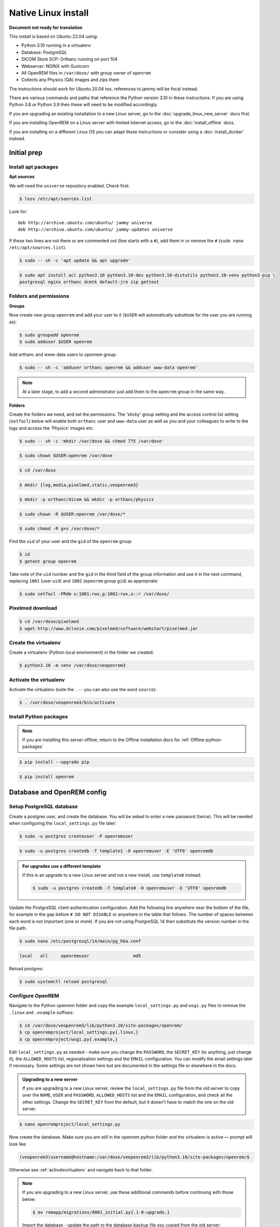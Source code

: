 Native Linux install
====================

**Document not ready for translation**

This install is based on Ubuntu 22.04 using:

* Python 3.10 running in a virtualenv
* Database: PostgreSQL
* DICOM Store SCP: Orthanc running on port 104
* Webserver: NGINX with Gunicorn
* All OpenREM files in ``/var/dose/`` with group owner of ``openrem``
* Collects any Physics (QA) images and zips them

The instructions should work for Ubuntu 20.04 too, references to jammy will be focal instead.

There are various commands and paths that reference the Python version 3.10 in these instructions. If you are using
Python 3.8 or Python 3.9 then these will need to be modified accordingly.

If you are upgrading an existing installation to a new Linux server, go to the :doc:`upgrade_linux_new_server` docs
first.

If you are installing OpenREM on a Linux server with limited internet access, go to the :doc:`install_offline` docs.

If you are installing on a different Linux OS you can adapt these instructions or consider using a
:doc:`install_docker` instead.

Initial prep
^^^^^^^^^^^^


Install apt packages
--------------------
**Apt sources**

We will need the ``universe`` repository enabled. Check first:

.. code-block:: console

    $ less /etc/apt/sources.list

Look for::

    deb http://archive.ubuntu.com/ubuntu/ jammy universe
    deb http://archive.ubuntu.com/ubuntu/ jammy-updates universe

If these two lines are not there or are commented out (line starts with a ``#``), add them in or remove the ``#``
(``sudo nano /etc/apt/sources.list``).

.. code-block:: console

    $ sudo -- sh -c 'apt update && apt upgrade'

.. code-block:: console

    $ sudo apt install acl python3.10 python3.10-dev python3.10-distutils python3.10-venv python3-pip \
    postgresql nginx orthanc dcmtk default-jre zip gettext

Folders and permissions
-----------------------

**Groups**

Now create new group ``openrem`` and add your user to it (``$USER`` will automatically substitute for the user you are
running as):

.. code-block:: console

    $ sudo groupadd openrem
    $ sudo adduser $USER openrem

Add orthanc and www-data users to openrem group:

.. code-block:: console

    $ sudo -- sh -c 'adduser orthanc openrem && adduser www-data openrem'

.. note::

    At a later stage, to add a second administrator just add them to the ``openrem`` group in the same way.

**Folders**

Create the folders we need, and set the permissions. The 'sticky' group setting and the access control list
setting (``setfacl``) below will enable both ``orthanc`` user and ``www-data`` user as well as you and your colleagues
to write to the logs and access the 'Physics' images etc:

.. code-block:: console

    $ sudo -- sh -c 'mkdir /var/dose && chmod 775 /var/dose'

.. code-block:: console

    $ sudo chown $USER:openrem /var/dose

.. code-block:: console

    $ cd /var/dose

.. code-block:: console

    $ mkdir {log,media,pixelmed,static,veopenrem3}

.. code-block:: console

    $ mkdir -p orthanc/dicom && mkdir -p orthanc/physics

.. code-block:: console

    $ sudo chown -R $USER:openrem /var/dose/*

.. code-block:: console

    $ sudo chmod -R g+s /var/dose/*

Find the ``uid`` of your user and the ``gid`` of the ``openrem`` group:

.. code-block:: console

    $ id
    $ getent group openrem

Take note of the ``uid`` number and the ``gid`` in the third field of the group information and use it in the next
command, replacing ``1001`` (user ``uid``) and ``1002`` (``openrem`` group ``gid``) as appropriate:

.. code-block:: console

    $ sudo setfacl -PRdm u:1001:rwx,g:1002:rwx,o::r /var/dose/


Pixelmed download
-----------------

.. code-block:: console

    $ cd /var/dose/pixelmed
    $ wget http://www.dclunie.com/pixelmed/software/webstart/pixelmed.jar

Create the virtualenv
---------------------

Create a virtualenv (Python local environment) in the folder we created:

.. code-block:: console

    $ python3.10 -m venv /var/dose/veopenrem3

.. _activatevirtualenv:

Activate the virtualenv
-----------------------

Activate the virtualenv (note the ``.`` -- you can also use the word ``source``):

.. code-block:: console

    $ . /var/dose/veopenrem3/bin/activate

Install Python packages
-----------------------

.. note::

    If you are installing this server offline, return to the Offline installation docs for
    :ref:`Offline-python-packages`

.. code-block:: console

    $ pip install --upgrade pip

.. code-block:: console

    $ pip install openrem

.. _Linux-DB:

Database and OpenREM config
^^^^^^^^^^^^^^^^^^^^^^^^^^^

Setup PostgreSQL database
-------------------------

Create a postgres user, and create the database. You will be asked to enter a new password (twice). This will be needed
when configuring the ``local_settings.py`` file later:

.. code-block:: console

    $ sudo -u postgres createuser -P openremuser

.. code-block:: console

    $ sudo -u postgres createdb -T template1 -O openremuser -E 'UTF8' openremdb

.. admonition:: For upgrades use a different template

    If this is an upgrade to a new Linux server and not a new install, use ``template0`` instead:

    .. code-block:: console

            $ sudo -u postgres createdb -T template0 -O openremuser -E 'UTF8' openremdb

Update the PostgreSQL client authentication configuration. Add the following line anywhere near the bottom of the file,
for example in the gap before ``# DO NOT DISABLE`` or anywhere in the table that follows. The number of spaces between
each word is not important (one or more). If you are not using PostgreSQL 14 then substitute the version number in the
file path.

.. code-block:: console

    $ sudo nano /etc/postgresql/14/main/pg_hba.conf

.. code-block:: none

    local   all     openremuser                 md5

Reload postgres:

.. code-block:: console

    $ sudo systemctl reload postgresql

.. _updatelinuxconfig:

Configure OpenREM
-----------------

Navigate to the Python openrem folder and copy the example ``local_settings.py`` and ``wsgi.py`` files to remove the
``.linux`` and ``.example`` suffixes:

.. code-block:: console

    $ cd /var/dose/veopenrem3/lib/python3.10/site-packages/openrem/
    $ cp openremproject/local_settings.py{.linux,}
    $ cp openremproject/wsgi.py{.example,}

Edit ``local_settings.py`` as needed - make sure you change the ``PASSWORD``, the ``SECRET_KEY`` (to anything, just
change it), the ``ALLOWED_HOSTS`` list, regionalisation settings and the ``EMAIL`` configuration. You can modify the
email settings later if necessary. Some settings are not shown here but are documented
in the settings file or elsewhere in the docs.

.. admonition:: Upgrading to a new server

    If you are upgrading to a new Linux server, review the ``local_settings.py`` file from the old server to copy over
    the ``NAME``, ``USER`` and ``PASSWORD``, ``ALLOWED_HOSTS`` list and the ``EMAIL`` configuration, and check all the
    other settings. Change the ``SECRET_KEY`` from the default, but it doesn't have to match the one on the old server.

.. code-block:: console

    $ nano openremproject/local_settings.py

.. code-block:: python
    :emphasize-lines: 4-6, 17-18,26-29,52,57,60,71-78

    DATABASES = {
        'default': {
            'ENGINE': 'django.db.backends.postgresql',
            'NAME': 'openremdb',
            'USER': 'openremuser',
            'PASSWORD': 'mysecretpassword',     # This is the password you set earlier
            'HOST': '',
            'PORT': '',
        }
    }

    MEDIA_ROOT = '/var/dose/media/'

    STATIC_ROOT = '/var/dose/static/'
    JS_REVERSE_OUTPUT_PATH = os.path.join(STATIC_ROOT, 'js', 'django_reverse')

    # Change secret key
    SECRET_KEY = 'hmj#)-$smzqk*=wuz9^a46rex30^$_j$rghp+1#y&amp;i+pys5b@$'

    # DEBUG mode: leave the hash in place for now, but remove it and the space (so DEBUG
    # is at the start of the line) as soon as something doesn't work. Put it back
    # when you get it working again.
    # DEBUG = True

    ALLOWED_HOSTS = [
        # Add the names and IP address of your host, for example:
        'openrem-server',
        'openrem-server.ad.abc.nhs.uk',
        '10.123.213.22',
    ]

    LOG_ROOT = '/var/dose/log'
    LOG_FILENAME = os.path.join(LOG_ROOT, 'openrem.log')
    QR_FILENAME = os.path.join(LOG_ROOT, 'openrem_qr.log')
    EXTRACTOR_FILENAME = os.path.join(LOG_ROOT, 'openrem_extractor.log')

    # Removed comment hashes to enable log file rotation:
    LOGGING['handlers']['file']['class'] = 'logging.handlers.RotatingFileHandler'
    LOGGING['handlers']['file']['maxBytes'] = 10 * 1024 * 1024  # 10*1024*1024 = 10 MB
    LOGGING['handlers']['file']['backupCount'] = 5  # number of log files to keep before deleting the oldest one
    LOGGING['handlers']['qr_file']['class'] = 'logging.handlers.RotatingFileHandler'
    LOGGING['handlers']['qr_file']['maxBytes'] = 10 * 1024 * 1024  # 10*1024*1024 = 10 MB
    LOGGING['handlers']['qr_file']['backupCount'] = 5  # number of log files to keep before deleting the oldest one
    LOGGING['handlers']['extractor_file']['class'] = 'logging.handlers.RotatingFileHandler'
    LOGGING['handlers']['extractor_file']['maxBytes'] = 10 * 1024 * 1024  # 10*1024*1024 = 10 MB
    LOGGING['handlers']['extractor_file']['backupCount'] = 5  # number of log files to keep before deleting the oldest one

    # Regionalisation settings
    #   Date format for exporting data to Excel xlsx files.
    #   Default in OpenREM is dd/mm/yyyy. Override it by uncommenting and customising below; a full list of codes is
    #   available at https://msdn.microsoft.com/en-us/library/ee634398.aspx.
    # XLSX_DATE = 'mm/dd/yyyy'
    #   Local time zone for this installation. Choices can be found here:
    #   http://en.wikipedia.org/wiki/List_of_tz_zones_by_name
    #   although not all choices may be available on all operating systems.
    #   In a Windows environment this must be set to your system time zone.
    TIME_ZONE = 'Europe/London'
    #   Language code for this installation. All choices can be found here:
    #   http://www.i18nguy.com/unicode/language-identifiers.html
    LANGUAGE_CODE = 'en-us'

    DCMTK_PATH = '/usr/bin'
    DCMCONV = os.path.join(DCMTK_PATH, 'dcmconv')
    DCMMKDIR = os.path.join(DCMTK_PATH, 'dcmmkdir')
    JAVA_EXE = '/usr/bin/java'
    JAVA_OPTIONS = '-Xms256m -Xmx512m -Xss1m -cp'
    PIXELMED_JAR = '/var/dose/pixelmed/pixelmed.jar'
    PIXELMED_JAR_OPTIONS = '-Djava.awt.headless=true com.pixelmed.doseocr.OCR -'

    # E-mail server settings - see https://docs.djangoproject.com/en/2.2/topics/email/
    EMAIL_HOST = 'localhost'
    EMAIL_PORT = 25
    EMAIL_HOST_USER = ''
    EMAIL_HOST_PASSWORD = ''
    EMAIL_USE_TLS = 0         # Use 0 for False, 1 for True
    EMAIL_USE_SSL = 0         # Use 0 for False, 1 for True
    EMAIL_DOSE_ALERT_SENDER = 'your.alert@email.address'
    EMAIL_OPENREM_URL = 'http://your.openrem.server'

Now create the database. Make sure you are still in the openrem python folder and
the virtualenv is active — prompt will look like

.. code-block:: console

    (veopenrem3)username@hostname:/var/dose/veopenrem3/lib/python3.10/site-packages/openrem/$

Otherwise see :ref:`activatevirtualenv` and navigate back to that folder.

.. note::

    If you are upgrading to a new Linux server, use these additional commands before continuing with those below:

    .. code-block:: console

        $ mv remapp/migrations/0001_initial.py{.1-0-upgrade,}

    Import the database - update the path to the database backup file you copied from the old server:

    .. code-block:: console

        $ pg_restore -U openremuser -d openremdb /path/to/pre-1-0-upgrade-dump.bak


    Migrate the database:

    .. code-block:: console

        $ python manage.py migrate --fake-initial

    .. code-block:: console

        $ python manage.py migrate remapp --fake


.. code-block:: console

    $ python manage.py makemigrations remapp
    $ python manage.py migrate
    $ python manage.py loaddata openskin_safelist.json
    $ python manage.py collectstatic --no-input --clear
    $ python manage.py compilemessages
    $ python manage.py createsuperuser

.. _Install Linux webserver:

Webserver
^^^^^^^^^

Configure NGINX and Gunicorn
----------------------------

Copy in the OpenREM site config file

.. code-block:: console

    $ cd /var/dose/veopenrem3/lib/python3.10/site-packages/openrem/
    $ sudo cp sample-config/openrem-server /etc/nginx/sites-available/openrem-server

.. note::

    Content of NGINX config file:

    .. code-block:: nginx

        server {
            listen 80;
            server_name openrem-server;

            location /static {
                alias /var/dose/static;
            }

            location / {
                proxy_pass http://unix:/tmp/openrem-server.socket;
                proxy_set_header Host $host;
                proxy_read_timeout 300s;
            }
        }

Remove the default config and make ours active:

.. code-block:: console

    $ sudo rm /etc/nginx/sites-enabled/default

.. code-block:: console

    $ sudo ln -s /etc/nginx/sites-available/openrem-server /etc/nginx/sites-enabled/openrem-server

Copy the Gunicorn systemd service file into place:

.. code-block:: console

    $ cd /var/dose/veopenrem3/lib/python3.10/site-packages/openrem/
    $ sudo cp sample-config/openrem-gunicorn.service /etc/systemd/system/openrem-gunicorn.service

.. note::

    Content of systemd file:

    .. code-block:: bash

        [Unit]
        Description=Gunicorn server for OpenREM

        [Service]
        Restart=on-failure
        User=www-data
        WorkingDirectory=/var/dose/veopenrem3/lib/python3.10/site-packages/openrem

        ExecStart=/var/dose/veopenrem3/bin/gunicorn \
            --bind unix:/tmp/openrem-server.socket \
            openremproject.wsgi:application --timeout 300

        [Install]
        WantedBy=multi-user.target

Load the new systemd configurations:

.. code-block:: console

    $ sudo systemctl daemon-reload

Set the new Gunicorn service to start on boot:

.. code-block:: console

    $ sudo systemctl enable openrem-gunicorn.service

Start the Gunicorn service, and restart the NGINX service:

.. code-block:: console

    $ sudo -- sh -c 'systemctl start openrem-gunicorn.service && systemctl restart nginx.service'

Test the webserver
------------------

You should now be able to browse to the OpenREM server from another PC.

You can check that NGINX and Gunicorn are running with the following two commands:

.. code-block:: console

    $ sudo systemctl status openrem-gunicorn.service

.. code-block:: console

    $ sudo systemctl status nginx.service

.. _dicom_store_scp_linux:

DICOM Store SCP
^^^^^^^^^^^^^^^

Copy the Lua file to the Orthanc folder. This will control how we process the incoming DICOM objects.

.. code-block:: console

    $ cd /var/dose/veopenrem3/lib/python3.10/site-packages/openrem/
    $ cp sample-config/openrem_orthanc_config.lua.linux /var/dose/orthanc/openrem_orthanc_config.lua

Edit the Orthanc Lua configuration options:

.. code-block:: console

    $ nano /var/dose/orthanc/openrem_orthanc_config.lua

Set ``use_physics_filtering`` to true if you want Orthanc to keep physics test studies, and have it put them in the
``/var/dose/orthanc/physics/`` folder. Set it to ``false`` to disable this feature. Add names or IDs to
``physics_to_keep`` as a comma separated list.

.. code-block:: lua
    :emphasize-lines: 3,7

    -- Set this to true if you want Orthanc to keep physics test studies, and have it
    -- put them in the physics_to_keep_folder. Set it to false to disable this feature
    local use_physics_filtering = true

    -- A list to check against patient name and ID to see if the images should be kept.
    -- Orthanc will put anything that matches this in the physics_to_keep_folder.
    local physics_to_keep = {'physics'}

Lists of things to ignore. Orthanc will ignore anything matching the content of these comma separated lists; they will
not be imported into OpenREM.

.. code-block:: lua
    :emphasize-lines: 3-7

    -- Lists of things to ignore. Orthanc will ignore anything matching the content of
    -- these lists: they will not be imported into OpenREM.
    local manufacturers_to_ignore = {'Faxitron X-Ray LLC', 'Gendex-KaVo'}
    local model_names_to_ignore = {'CR 85', 'CR 75', 'CR 35', 'CR 25', 'ADC_5146', 'CR975'}
    local station_names_to_ignore = {'CR85 Main', 'CR75 Main'}
    local software_versions_to_ignore = {'VixWin Platinum v3.3'}
    local device_serial_numbers_to_ignore = {'SCB1312016'}

Enable or disable additional functionality to extract dose information from older Toshiba and GE scanners, and specify
which CT scanners should use this method. Each system should be listed as ``{'Manufacturer', 'Model name'}``, with
systems in a comma separated list within curly brackets, as per the example below:

.. code-block:: lua
    :emphasize-lines: 3,7-10

    -- Set this to true if you want to use the OpenREM Toshiba CT extractor. Set it to
    -- false to disable this feature.
    local use_toshiba_ct_extractor = true

    -- A list of CT make and model pairs that are known to have worked with the Toshiba CT extractor.
    -- You can add to this list, but you will need to verify that the dose data created matches what you expect.
    local toshiba_extractor_systems = {
            {'Toshiba', 'Aquilion'},
            {'GE Medical Systems', 'Discovery STE'},
    }

Edit the Orthanc configuration:

.. code-block:: console

    $ sudo nano /etc/orthanc/orthanc.json

Add the Lua script to the Orthanc config:

.. code-block:: json-object
    :emphasize-lines: 4

    // List of paths to the custom Lua scripts that are to be loaded
    // into this instance of Orthanc
    "LuaScripts" : [
    "/var/dose/orthanc/openrem_orthanc_config.lua"
    ],

Set the AE Title and port:

.. code-block:: json-object
    :emphasize-lines: 2,5

    // The DICOM Application Entity Title
    "DicomAet" : "OPENREM",

    // The DICOM port
    "DicomPort" : 104,

.. note::

    Optionally, you may also like to enable the HTTP server interface for Orthanc (although if the Lua script is removing
    all the objects as soon as they are processed, you won't see much!):

    .. code-block:: json-object

        // Whether remote hosts can connect to the HTTP server
        "RemoteAccessAllowed" : true,

        // Whether or not the password protection is enabled
        "AuthenticationEnabled" : false,

    To see the Orthanc web interface, go to http://openremserver:8042/ -- of course change the server name to that of your
    server!

Allow Orthanc to use DICOM port
-------------------------------

By default, Orthanc uses port 4242. If you wish to use a lower port, specifically the DICOM port of 104, you will need
to give the Orthanc binary special permission to do so:

.. code-block:: console

    $ sudo setcap CAP_NET_BIND_SERVICE=+eip /usr/sbin/Orthanc


Finish off
----------

Restart Orthanc:

.. code-block:: console

    $ sudo systemctl restart orthanc.service

.. _add_linux_user:

New users, and quick access to physics folder
^^^^^^^^^^^^^^^^^^^^^^^^^^^^^^^^^^^^^^^^^^^^^

.. _`WinSCP`: https://winscp.net

This is for new Linux users; for new OpenREM users, refer to :ref:`user-settings`

If you left ``local use_physics_filtering = true`` in the Orthanc configuration, you might like to give your colleagues
a quick method of accessing
the physics folder from their home folder. Then if they use a program like `WinSCP`_ it is easy to find and copy the QA
images to another (Windows) computer on the network. WinSCP can also be run directly from a USB stick if you are unable
to install software :-)

Add the new user (replace ``newusername`` as appropriate):

.. code-block:: console

    $ sudo adduser newusername

Then add the new user to the `openrem` group (again, replace the user name):

.. code-block:: console

    $ sudo adduser newusername openrem

Now add a 'sym-link' to the new users home directory (again, replace the user name):

.. code-block:: console

    $ sudo ln -sT /var/dose/orthanc/physics /home/newusername/physicsimages

The new user should now be able to get to the physics folder by clicking on the ``physicsimages`` link when they log in,
and should be able to browse, copy and delete the zip files and folders.

Asciinema demo of this install
^^^^^^^^^^^^^^^^^^^^^^^^^^^^^^

Link to `asciinema <https://asciinema.org/a/8CqCcLMlUG5DlWj7NhrQV8b8L>`_ demo of this install
